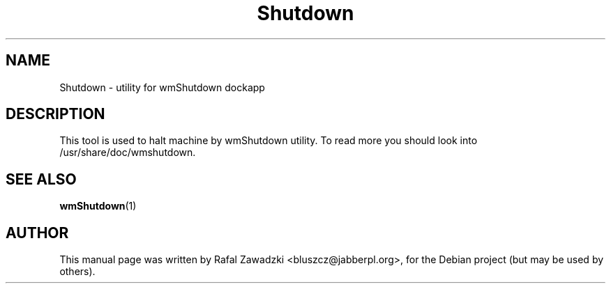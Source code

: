 .\"                                      Hey, EMACS: -*- nroff -*-
.\" First parameter, NAME, should be all caps
.\" Second parameter, SECTION, should be 1-8, maybe w/ subsection
.\" other parameters are allowed: see man(7), man(1)
.TH Shutdown 1 "jun 01, 2004"
.\" Please adjust this date whenever revising the manpage.
.\"
.\" Some roff macros, for reference:
.\" .nh        disable hyphenation
.\" .hy        enable hyphenation
.\" .ad l      left justify
.\" .ad b      justify to both left and right margins
.\" .nf        disable filling
.\" .fi        enable filling
.\" .br        insert line break
.\" .sp <n>    insert n+1 empty lines
.\" for manpage-specific macros, see man(7)
.SH NAME
Shutdown \- utility for wmShutdown dockapp
.SH DESCRIPTION
This tool is used to halt machine by wmShutdown utility.
To read more you should look into /usr/share/doc/wmshutdown.
.SH SEE ALSO
.BR wmShutdown (1)
.SH AUTHOR
This manual page was written by Rafal Zawadzki <bluszcz@jabberpl.org>,
for the Debian project (but may be used by others).

